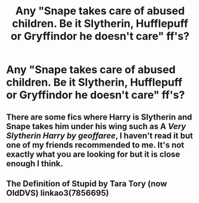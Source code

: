 #+TITLE: Any "Snape takes care of abused children. Be it Slytherin, Hufflepuff or Gryffindor he doesn't care" ff's?

* Any "Snape takes care of abused children. Be it Slytherin, Hufflepuff or Gryffindor he doesn't care" ff's?
:PROPERTIES:
:Author: RinSakami
:Score: 4
:DateUnix: 1591774516.0
:DateShort: 2020-Jun-10
:FlairText: Request
:END:

** There are some fics where Harry is Slytherin and Snape takes him under his wing such as A /Very Slytherin Harry by geoffaree/, I haven't read it but one of my friends recommended to me. It's not exactly what you are looking for but it is close enough I think.
:PROPERTIES:
:Author: NumberPow
:Score: 2
:DateUnix: 1591788027.0
:DateShort: 2020-Jun-10
:END:


** The Definition of Stupid by Tara Tory (now OldDVS) linkao3(7856695)
:PROPERTIES:
:Author: JennaSayquah
:Score: 1
:DateUnix: 1591802985.0
:DateShort: 2020-Jun-10
:END:
